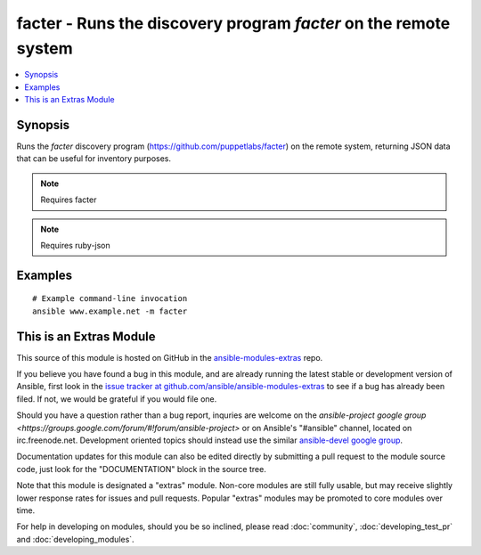 .. _facter:


facter - Runs the discovery program *facter* on the remote system
+++++++++++++++++++++++++++++++++++++++++++++++++++++++++++++++++

.. contents::
   :local:
   :depth: 1



Synopsis
--------


Runs the *facter* discovery program (https://github.com/puppetlabs/facter) on the remote system, returning JSON data that can be useful for inventory purposes.



.. note:: Requires facter


.. note:: Requires ruby-json


Examples
--------

.. raw:: html

    <br/>


::

    # Example command-line invocation
    ansible www.example.net -m facter



    
This is an Extras Module
------------------------

This source of this module is hosted on GitHub in the `ansible-modules-extras <http://github.com/ansible/ansible-modules-extras>`_ repo.
  
If you believe you have found a bug in this module, and are already running the latest stable or development version of Ansible, first look in the `issue tracker at github.com/ansible/ansible-modules-extras <http://github.com/ansible/ansible-modules-extras>`_ to see if a bug has already been filed.  If not, we would be grateful if you would file one.

Should you have a question rather than a bug report, inquries are welcome on the `ansible-project google group <https://groups.google.com/forum/#!forum/ansible-project>` or on Ansible's "#ansible" channel, located on irc.freenode.net.   Development oriented topics should instead use the similar `ansible-devel google group <https://groups.google.com/forum/#!forum/ansible-project>`_.

Documentation updates for this module can also be edited directly by submitting a pull request to the module source code, just look for the "DOCUMENTATION" block in the source tree.

Note that this module is designated a "extras" module.  Non-core modules are still fully usable, but may receive slightly lower response rates for issues and pull requests.
Popular "extras" modules may be promoted to core modules over time.

    
For help in developing on modules, should you be so inclined, please read :doc:`community`, :doc:`developing_test_pr` and :doc:`developing_modules`.

